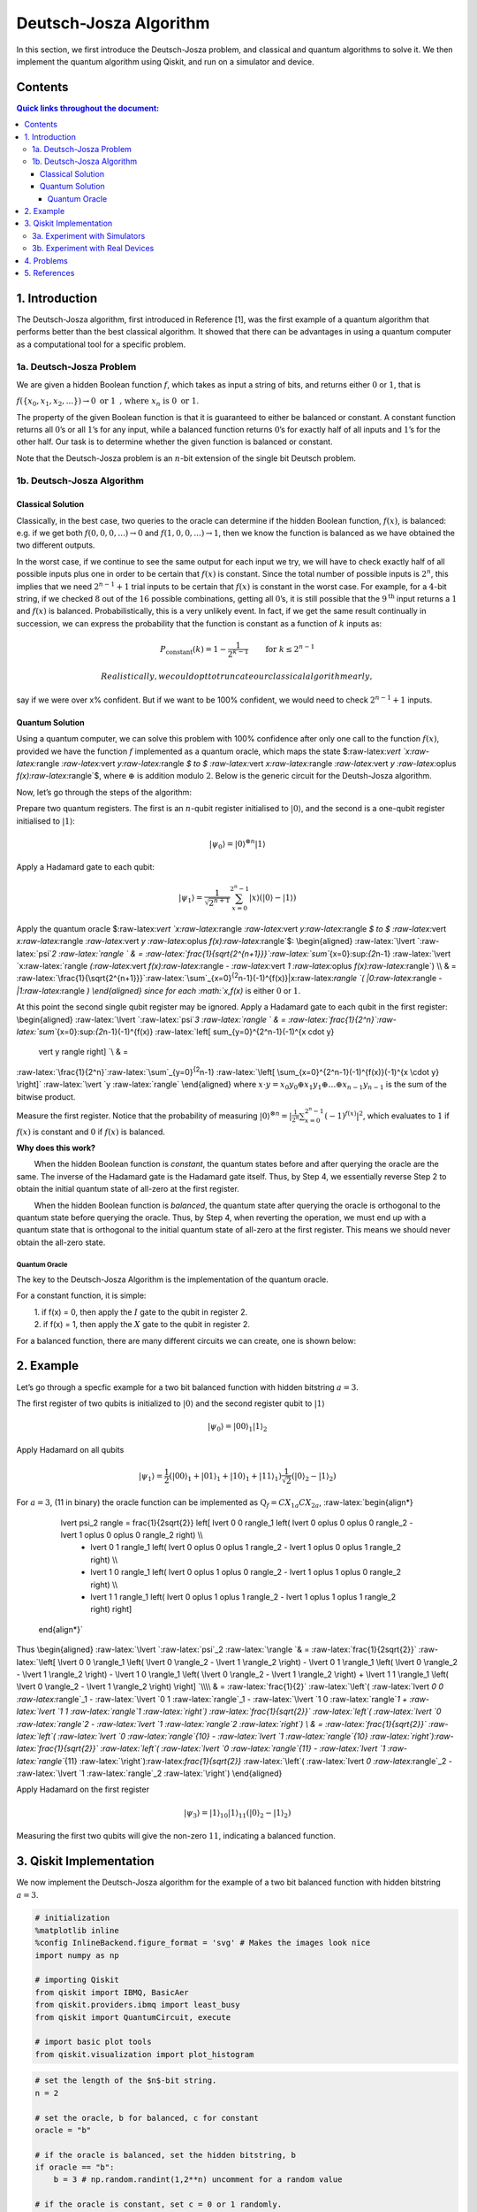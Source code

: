 Deutsch-Josza Algorithm
=======================

In this section, we first introduce the Deutsch-Josza problem, and
classical and quantum algorithms to solve it. We then implement the
quantum algorithm using Qiskit, and run on a simulator and device.

Contents
--------

.. contents:: Quick links throughout the document:



1. Introduction 
----------------

The Deutsch-Josza algorithm, first introduced in Reference [1], was the
first example of a quantum algorithm that performs better than the best
classical algorithm. It showed that there can be advantages in using a
quantum computer as a computational tool for a specific problem.

1a. Deutsch-Josza Problem  
~~~~~~~~~~~~~~~~~~~~~~~~~~

We are given a hidden Boolean function :math:`f`, which takes as input a
string of bits, and returns either :math:`0` or :math:`1`, that is

.. raw:: html

   <center>

:math:`f(\{x_0,x_1,x_2,...\}) \rightarrow 0 \textrm{ or } 1 \textrm{ , where } x_n \textrm{ is } 0 \textrm{ or } 1`.

The property of the given Boolean function is that it is guaranteed to
either be balanced or constant. A constant function returns all
:math:`0`\ ’s or all :math:`1`\ ’s for any input, while a balanced
function returns :math:`0`\ ’s for exactly half of all inputs and
:math:`1`\ ’s for the other half. Our task is to determine whether the
given function is balanced or constant.

Note that the Deutsch-Josza problem is an :math:`n`-bit extension of the
single bit Deutsch problem.

1b. Deutsch-Josza Algorithm  
~~~~~~~~~~~~~~~~~~~~~~~~~~~~

Classical Solution
^^^^^^^^^^^^^^^^^^

Classically, in the best case, two queries to the oracle can determine
if the hidden Boolean function, :math:`f(x)`, is balanced: e.g. if we
get both :math:`f(0,0,0,...)\rightarrow 0` and
:math:`f(1,0,0,...) \rightarrow 1`, then we know the function is
balanced as we have obtained the two different outputs.

In the worst case, if we continue to see the same output for each input
we try, we will have to check exactly half of all possible inputs plus
one in order to be certain that :math:`f(x)` is constant. Since the
total number of possible inputs is :math:`2^n`, this implies that we
need :math:`2^{n-1}+1` trial inputs to be certain that :math:`f(x)` is
constant in the worst case. For example, for a :math:`4`-bit string, if
we checked :math:`8` out of the :math:`16` possible combinations,
getting all :math:`0`\ ’s, it is still possible that the
:math:`9^\textrm{th}` input returns a :math:`1` and :math:`f(x)` is
balanced. Probabilistically, this is a very unlikely event. In fact, if
we get the same result continually in succession, we can express the
probability that the function is constant as a function of :math:`k`
inputs as:

.. math::  P_\textrm{constant}(k) = 1 - \frac{1}{2^{k-1}} \qquad \textrm{for } k \leq 2^{n-1}

 Realistically, we could opt to truncate our classical algorithm early,
say if we were over x% confident. But if we want to be 100% confident,
we would need to check :math:`2^{n-1}+1` inputs.

Quantum Solution
^^^^^^^^^^^^^^^^

Using a quantum computer, we can solve this problem with 100% confidence
after only one call to the function :math:`f(x)`, provided we have the
function :math:`f` implemented as a quantum oracle, which maps the state
$:raw-latex:`\vert `x:raw-latex:`\rangle `:raw-latex:`\vert `y:raw-latex:`\rangle `$
to $ :raw-latex:`\vert `x:raw-latex:`\rangle `:raw-latex:`\vert `y
:raw-latex:`\oplus `f(x):raw-latex:`\rangle`$, where :math:`\oplus` is
addition modulo :math:`2`. Below is the generic circuit for the
Deutsh-Josza algorithm.

Now, let’s go through the steps of the algorithm:

.. raw:: html

   <ol>

.. raw:: html

   <li>

Prepare two quantum registers. The first is an :math:`n`-qubit register
initialised to :math:`\vert 0 \rangle`, and the second is a one-qubit
register initialised to :math:`\vert 1\rangle`:

.. math:: \vert \psi_0 \rangle = \vert0\rangle^{\otimes n} \vert 1\rangle

.. raw:: html

   </li>

.. raw:: html

   <li>

Apply a Hadamard gate to each qubit:

.. math:: \vert \psi_1 \rangle = \frac{1}{\sqrt{2^{n+1}}}\sum_{x=0}^{2^n-1} \vert x\rangle \left( \vert 0\rangle - \vert 1 \rangle \right)

.. raw:: html

   </li>

.. raw:: html

   <li>

Apply the quantum oracle
$:raw-latex:`\vert `x:raw-latex:`\rangle `:raw-latex:`\vert `y:raw-latex:`\rangle `$
to $ :raw-latex:`\vert `x:raw-latex:`\rangle `:raw-latex:`\vert `y
:raw-latex:`\oplus `f(x):raw-latex:`\rangle`$: \\begin{aligned}
:raw-latex:`\lvert `:raw-latex:`\psi`\ *2 :raw-latex:`\rangle  ` & =
:raw-latex:`\frac{1}{\sqrt{2^{n+1}}}`:raw-latex:`\sum`*\ {x=0}:sup:`{2`\ n-1}
:raw-latex:`\vert `x:raw-latex:`\rangle `(:raw-latex:`\vert `f(x):raw-latex:`\rangle `-
:raw-latex:`\vert `1 :raw-latex:`\oplus `f(x):raw-latex:`\rangle`) \\\\
& =
:raw-latex:`\frac{1}{\sqrt{2^{n+1}}}`:raw-latex:`\sum`\_{x=0}\ :sup:`{2`\ n-1}(-1)^{f(x)}|x:raw-latex:`\rangle `(
\|0:raw-latex:`\rangle `- \|1:raw-latex:`\rangle `) \\end{aligned} since
for each :math:`x,f(x)` is either :math:`0` or :math:`1`.

.. raw:: html

   </li>

.. raw:: html

   <li>

At this point the second single qubit register may be ignored. Apply a
Hadamard gate to each qubit in the first register: \\begin{aligned}
:raw-latex:`\lvert `:raw-latex:`\psi`\ *3 :raw-latex:`\rangle ` & =
:raw-latex:`\frac{1}{2^n}`:raw-latex:`\sum`*\ {x=0}:sup:`{2`\ n-1}(-1)^{f(x)}
:raw-latex:`\left[ \sum_{y=0}^{2^n-1}(-1)^{x \cdot y} 
                    \vert y \rangle \right] `\\ & =
:raw-latex:`\frac{1}{2^n}`:raw-latex:`\sum`\_{y=0}\ :sup:`{2`\ n-1}
:raw-latex:`\left[ \sum_{x=0}^{2^n-1}(-1)^{f(x)}(-1)^{x \cdot y} \right]`
:raw-latex:`\vert `y :raw-latex:`\rangle` \\end{aligned} where
:math:`x \cdot y = x_0y_0 \oplus x_1y_1 \oplus \ldots \oplus x_{n-1}y_{n-1}`
is the sum of the bitwise product.

.. raw:: html

   </li>

.. raw:: html

   <li>

Measure the first register. Notice that the probability of measuring
:math:`\vert 0 \rangle ^{\otimes n} = \lvert \frac{1}{2^n}\sum_{x=0}^{2^n-1}(-1)^{f(x)} \rvert^2`,
which evaluates to :math:`1` if :math:`f(x)` is constant and :math:`0`
if :math:`f(x)` is balanced.

.. raw:: html

   </li>

.. raw:: html

   </ol>

**Why does this work?**

:math:`\qquad` When the hidden Boolean function is *constant*, the
quantum states before and after querying the oracle are the same. The
inverse of the Hadamard gate is the Hadamard gate itself. Thus, by Step
4, we essentially reverse Step 2 to obtain the initial quantum state of
all-zero at the first register.

:math:`\qquad` When the hidden Boolean function is *balanced*, the
quantum state after querying the oracle is orthogonal to the quantum
state before querying the oracle. Thus, by Step 4, when reverting the
operation, we must end up with a quantum state that is orthogonal to the
initial quantum state of all-zero at the first register. This means we
should never obtain the all-zero state.

Quantum Oracle
''''''''''''''

The key to the Deutsch-Josza Algorithm is the implementation of the
quantum oracle.

For a constant function, it is simple:

| :math:`\qquad` 1. if f(x) = 0, then apply the :math:`I` gate to the
  qubit in register 2.
| :math:`\qquad` 2. if f(x) = 1, then apply the :math:`X` gate to the
  qubit in register 2.

For a balanced function, there are many different circuits we can
create, one is shown below:

2. Example 
-----------

Let’s go through a specfic example for a two bit balanced function with
hidden bitstring :math:`a = 3`.

.. raw:: html

   <ol>

.. raw:: html

   <li>

The first register of two qubits is initialized to :math:`\vert0\rangle`
and the second register qubit to :math:`\vert1\rangle`

.. math:: \lvert \psi_0 \rangle = \lvert 0 0 \rangle_1 \lvert 1 \rangle_2 

.. raw:: html

   </li>

.. raw:: html

   <li>

Apply Hadamard on all qubits

.. math:: \lvert \psi_1 \rangle = \frac{1}{2} \left( \lvert 0 0 \rangle_1 + \lvert 0 1 \rangle_1 + \lvert 1 0 \rangle_1 + \lvert 1 1 \rangle_1 \right) \frac{1}{\sqrt{2}} \left( \lvert 0 \rangle_2 - \lvert 1 \rangle_2 \right)  

.. raw:: html

   </li>

.. raw:: html

   <li>

For :math:`a=3`, (11 in binary) the oracle function can be implemented
as :math:`\text{Q}_f = CX_{1a}CX_{2a}`, :raw-latex:`\begin{align*}
            \lvert \psi_2 \rangle =  \frac{1}{2\sqrt{2}} \left[ \lvert 0 0 \rangle_1 \left( \lvert 0 \oplus 0 \oplus 0 \rangle_2 - \lvert 1 \oplus 0 \oplus 0 \rangle_2 \right) \\\\
                  + \lvert 0 1 \rangle_1 \left( \lvert 0 \oplus 0 \oplus 1 \rangle_2 - \lvert 1 \oplus 0 \oplus 1 \rangle_2 \right) \\\\
                  + \lvert 1 0 \rangle_1 \left( \lvert 0 \oplus 1 \oplus 0 \rangle_2 - \lvert 1 \oplus 1 \oplus 0 \rangle_2 \right) \\\\
                  + \lvert 1 1 \rangle_1 \left( \lvert 0 \oplus 1 \oplus 1 \rangle_2 - \lvert 1 \oplus 1 \oplus 1 \rangle_2 \right) \right]
        \end{align*}`

.. raw:: html

   </li>

Thus \\begin{aligned} :raw-latex:`\lvert `:raw-latex:`\psi`\_2
:raw-latex:`\rangle `& = :raw-latex:`\frac{1}{2\sqrt{2}}`
:raw-latex:`\left[ \lvert 0 0 \rangle_1 \left( \lvert 0 \rangle_2 - \lvert 1 \rangle_2 \right) - \lvert 0 1 \rangle_1  \left( \lvert 0 \rangle_2 - \lvert  1 \rangle_2 \right) - \lvert 1 0 \rangle_1  \left( \lvert 0  \rangle_2 - \lvert 1 \rangle_2 \right) + \lvert 1 1 \rangle_1  \left( \lvert 0 \rangle_2 - \lvert 1 \rangle_2 \right)  \right] `\\\\
& = :raw-latex:`\frac{1}{2}` :raw-latex:`\left`( :raw-latex:`\lvert `0 0
:raw-latex:`\rangle`\_1 - :raw-latex:`\lvert `0 1
:raw-latex:`\rangle`\_1 - :raw-latex:`\lvert `1 0
:raw-latex:`\rangle`\ *1 + :raw-latex:`\lvert `1 1
:raw-latex:`\rangle`\ 1 :raw-latex:`\right`)
:raw-latex:`\frac{1}{\sqrt{2}}` :raw-latex:`\left`(
:raw-latex:`\lvert `0 :raw-latex:`\rangle`\ 2 - :raw-latex:`\lvert `1
:raw-latex:`\rangle`\ 2 :raw-latex:`\right`) \\ & =
:raw-latex:`\frac{1}{\sqrt{2}}` :raw-latex:`\left`(
:raw-latex:`\lvert `0 :raw-latex:`\rangle`\ {10} - :raw-latex:`\lvert `1
:raw-latex:`\rangle`\ {10}
:raw-latex:`\right`):raw-latex:`\frac{1}{\sqrt{2}}` :raw-latex:`\left`(
:raw-latex:`\lvert `0 :raw-latex:`\rangle`\ {11} - :raw-latex:`\lvert `1
:raw-latex:`\rangle`*\ {11}
:raw-latex:`\right`):raw-latex:`\frac{1}{\sqrt{2}}` :raw-latex:`\left`(
:raw-latex:`\lvert `0 :raw-latex:`\rangle`\_2 - :raw-latex:`\lvert `1
:raw-latex:`\rangle`\_2 :raw-latex:`\right`) \\end{aligned}

.. raw:: html

   </li>

.. raw:: html

   <li>

Apply Hadamard on the first register

.. math::  \lvert \psi_3\rangle = \lvert 1 \rangle_{10} \lvert 1 \rangle_{11}  \left( \lvert 0 \rangle_2 - \lvert 1 \rangle_2 \right) 

.. raw:: html

   </li>

.. raw:: html

   <li>

Measuring the first two qubits will give the non-zero :math:`11`,
indicating a balanced function.

.. raw:: html

   </li>

.. raw:: html

   </ol>

3. Qiskit Implementation 
-------------------------

We now implement the Deutsch-Josza algorithm for the example of a two
bit balanced function with hidden bitstring :math:`a = 3`.

.. code:: ipython3

    # initialization
    %matplotlib inline
    %config InlineBackend.figure_format = 'svg' # Makes the images look nice
    import numpy as np
    
    # importing Qiskit
    from qiskit import IBMQ, BasicAer
    from qiskit.providers.ibmq import least_busy
    from qiskit import QuantumCircuit, execute
    
    # import basic plot tools
    from qiskit.visualization import plot_histogram

.. code:: ipython3

    # set the length of the $n$-bit string. 
    n = 2
    
    # set the oracle, b for balanced, c for constant
    oracle = "b"
    
    # if the oracle is balanced, set the hidden bitstring, b
    if oracle == "b":
        b = 3 # np.random.randint(1,2**n) uncomment for a random value
    
    # if the oracle is constant, set c = 0 or 1 randomly.
    if oracle == "c":
        c = np.random.randint(2)

.. code:: ipython3

    # Creating registers
    # n qubits for querying the oracle and one qubit for storing the answer
    djCircuit = QuantumCircuit(n+1, n)
    barriers = True
    
    # Since all qubits are initialized to |0>, we need to flip the second register qubit to the the |1> state
    djCircuit.x(n)
    
    # Apply barrier
    if barriers:
        djCircuit.barrier()
    
    # Apply Hadamard gates to all qubits
    djCircuit.h(range(n+1))
        
    # Apply barrier 
    if barriers:
        djCircuit.barrier()
    
    # Query the oracle
    if oracle == "c": # if the oracle is constant, return c
        if c == 1:
            djCircuit.x(n)
        else:
            djCircuit.iden(n)
    else: # otherwise, the oracle is balanced and it returns the inner product of the input with b (non-zero bitstring) 
        for i in range(n):
            if (b & (1 << i)):
                djCircuit.cx(i, n)
    
    # Apply barrier 
    if barriers:
        djCircuit.barrier()
    
    # Apply Hadamard gates to the first register after querying the oracle
    djCircuit.h(range(n))
    
    # Measure the first register
    djCircuit.measure(range(n), range(n))




.. parsed-literal::

    <qiskit.circuit.instructionset.InstructionSet at 0x7fc5b891de50>



.. code:: ipython3

    djCircuit.draw(output='mpl')




.. image:: deutsch-josza_files/deutsch-josza_16_0.svg



3a. Experiment with Simulators 
~~~~~~~~~~~~~~~~~~~~~~~~~~~~~~~

We can run the above circuit on the simulator.

.. code:: ipython3

    # use local simulator
    backend = BasicAer.get_backend('qasm_simulator')
    shots = 1024
    results = execute(djCircuit, backend=backend, shots=shots).result()
    answer = results.get_counts()
    
    plot_histogram(answer)




.. image:: deutsch-josza_files/deutsch-josza_18_0.svg



We can see that the result of the measurement is :math:`11` as expected.

3b. Experiment with Real Devices 
~~~~~~~~~~~~~~~~~~~~~~~~~~~~~~~~~

We can run the circuit on the real device as shown below. We first look
for the least-busy device that can handle our circuit.

.. code:: ipython3

    # Load our saved IBMQ accounts and get the least busy backend device with less than or equal to (n+1) qubits
    IBMQ.load_account()
    provider = IBMQ.get_provider(hub='ibm-q')
    backend = least_busy(provider.backends(filters=lambda x: x.configuration().n_qubits >= (n+1) and
                                       not x.configuration().simulator and x.status().operational==True))
    print("least busy backend: ", backend)


.. parsed-literal::

    least busy backend:  ibmq_vigo


.. code:: ipython3

    # Run our circuit on the least busy backend. Monitor the execution of the job in the queue
    from qiskit.tools.monitor import job_monitor
    
    shots = 1024
    job = execute(djCircuit, backend=backend, shots=shots)
    
    job_monitor(job, interval = 2)


.. parsed-literal::

    Job Status: job has successfully run


.. code:: ipython3

    # Get the results of the computation
    results = job.result()
    answer = results.get_counts()
    
    plot_histogram(answer)




.. image:: deutsch-josza_files/deutsch-josza_23_0.svg



As we can see, most of the results are :math:`11`. The other results are
due to errors in the quantum computation.

4. Problems 
------------

1. The above `implementation <#implementation>`__ of Deutsch-Josza is
   for a balanced function with a two bit input of :math:`a = 3`. Modify
   the implementation for a constant function. Are the results what you
   expect? Explain.
2. Modify the `implementation <#implementation>`__ above for a balanced
   function with a 4-bit input of :math:`a = 13`. Are the results what
   you expect? Explain.

5. References 
--------------

1. David Deutsch and Richard Jozsa (1992). “Rapid solutions of problems
   by quantum computation”. Proceedings of the Royal Society of London
   A. 439: 553–558.
   `doi:10.1098/rspa.1992.0167 <https://doi.org/10.1098%2Frspa.1992.0167>`__.
2. R. Cleve; A. Ekert; C. Macchiavello; M. Mosca (1998). “Quantum
   algorithms revisited”. Proceedings of the Royal Society of London A.
   454: 339–354.
   `doi:10.1098/rspa.1998.0164 <https://doi.org/10.1098%2Frspa.1998.0164>`__.

.. code:: ipython3

    import qiskit
    qiskit.__qiskit_version__




.. parsed-literal::

    {'qiskit-terra': '0.11.1',
     'qiskit-aer': '0.3.4',
     'qiskit-ignis': '0.2.0',
     'qiskit-ibmq-provider': '0.4.5',
     'qiskit-aqua': '0.6.2',
     'qiskit': '0.14.1'}



